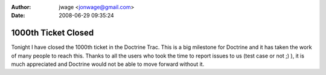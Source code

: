 :author: jwage <jonwage@gmail.com>
:date: 2008-06-29 09:35:24

====================
1000th Ticket Closed
====================

Tonight I have closed the 1000th ticket in the Doctrine Trac. This
is a big milestone for Doctrine and it has taken the work of many
people to reach this. Thanks to all the users who took the time to
report issues to us (test case or not ;) ), it is much appreciated
and Doctrine would not be able to move forward without it.


